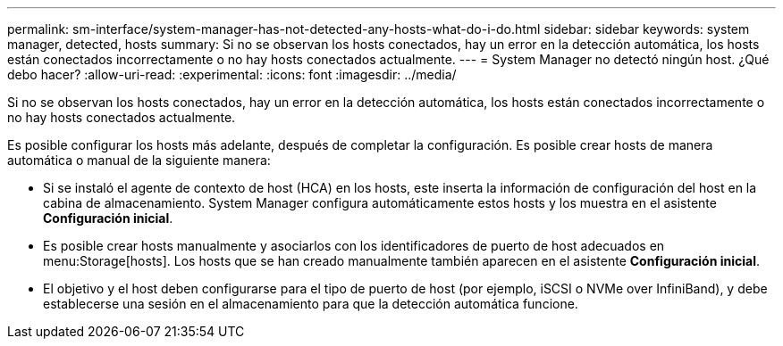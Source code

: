 ---
permalink: sm-interface/system-manager-has-not-detected-any-hosts-what-do-i-do.html 
sidebar: sidebar 
keywords: system manager, detected, hosts 
summary: Si no se observan los hosts conectados, hay un error en la detección automática, los hosts están conectados incorrectamente o no hay hosts conectados actualmente. 
---
= System Manager no detectó ningún host. ¿Qué debo hacer?
:allow-uri-read: 
:experimental: 
:icons: font
:imagesdir: ../media/


[role="lead"]
Si no se observan los hosts conectados, hay un error en la detección automática, los hosts están conectados incorrectamente o no hay hosts conectados actualmente.

Es posible configurar los hosts más adelante, después de completar la configuración. Es posible crear hosts de manera automática o manual de la siguiente manera:

* Si se instaló el agente de contexto de host (HCA) en los hosts, este inserta la información de configuración del host en la cabina de almacenamiento. System Manager configura automáticamente estos hosts y los muestra en el asistente *Configuración inicial*.
* Es posible crear hosts manualmente y asociarlos con los identificadores de puerto de host adecuados en menu:Storage[hosts]. Los hosts que se han creado manualmente también aparecen en el asistente *Configuración inicial*.
* El objetivo y el host deben configurarse para el tipo de puerto de host (por ejemplo, iSCSI o NVMe over InfiniBand), y debe establecerse una sesión en el almacenamiento para que la detección automática funcione.

